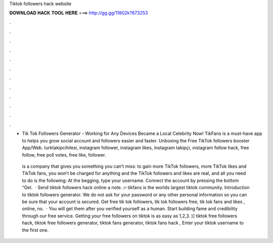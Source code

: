 Tiktok followers hack website



𝐃𝐎𝐖𝐍𝐋𝐎𝐀𝐃 𝐇𝐀𝐂𝐊 𝐓𝐎𝐎𝐋 𝐇𝐄𝐑𝐄 ===> http://gg.gg/11802k?673253



.



.



.



.



.



.



.



.



.



.



.



.

- Tik Tok Followers Generator - Working for Any Devices Became a Local Celebrity Now! TikFans is a must-have app to helps you grow social account and followers easier and faster. Unboxing the Free TikTok followers booster App/Web. turktakipcihilesi, instagram follower, instagram likes, instagram takipçi, ınstagram follow hack, free follow, free poll votes, free like, follower.

 is a company that gives you something you can’t miss: to gain more TikTok followers, more TikTok likes and TikTok fans, you won’t be charged for anything and the TikTok followers and likes are real, and all you need to do is the following: At the begging, type your username. Connect the account by pressing the bottom “Get.  · Send tiktok followers hack online a note. 🔥 tikfans is the worlds largest tiktok community. Introduction to tiktok followers generator. We do not ask for your password or any other personal information so you can be sure that your account is secured. Get free tik tok followers, tik tok followers free, tik tok fans and likes , online, no.  · You will get them after you verified yourself as a human. Start building fame and credibility through our free service. Getting your free followers on tiktok is as easy as 1,2,3. )] tiktok free followers hack, tiktok free followers generator, tiktok fans generator, tiktok fans hack , Enter your tiktok username to the first one.
